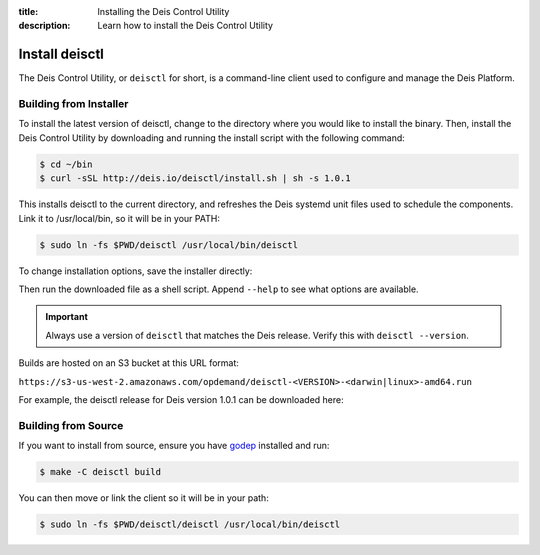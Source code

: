 :title: Installing the Deis Control Utility
:description: Learn how to install the Deis Control Utility

.. _install_deisctl:

Install deisctl
===============

The Deis Control Utility, or ``deisctl`` for short, is a command-line client used to configure and
manage the Deis Platform.

Building from Installer
-----------------------

To install the latest version of deisctl, change to the directory where you would like to install
the binary. Then, install the Deis Control Utility by downloading and running the install script
with the following command:

.. code-block:: console

    $ cd ~/bin
    $ curl -sSL http://deis.io/deisctl/install.sh | sh -s 1.0.1

This installs deisctl to the current directory, and refreshes the Deis systemd unit files used to
schedule the components. Link it to /usr/local/bin, so it will be in your PATH:

.. code-block:: console

    $ sudo ln -fs $PWD/deisctl /usr/local/bin/deisctl

To change installation options, save the installer directly:

.. image:: download-linux-brightgreen.svg
   :target: https://s3-us-west-2.amazonaws.com/opdemand/deisctl-1.0.1-linux-amd64.run

.. image:: download-osx-brightgreen.svg
   :target: https://s3-us-west-2.amazonaws.com/opdemand/deisctl-1.0.1-darwin-amd64.run

Then run the downloaded file as a shell script. Append ``--help`` to see what options
are available.

.. important::

    Always use a version of ``deisctl`` that matches the Deis release.
    Verify this with ``deisctl --version``.

Builds are hosted on an S3 bucket at this URL format:

``https://s3-us-west-2.amazonaws.com/opdemand/deisctl-<VERSION>-<darwin|linux>-amd64.run``

For example, the deisctl release for Deis version 1.0.1 can be downloaded here:

.. image:: download-linux-brightgreen.svg
   :target: https://s3-us-west-2.amazonaws.com/opdemand/deisctl-1.0.1-linux-amd64.run

.. image:: download-osx-brightgreen.svg
   :target: https://s3-us-west-2.amazonaws.com/opdemand/deisctl-1.0.1-darwin-amd64.run

Building from Source
--------------------

If you want to install from source, ensure you have `godep`_ installed and run:

.. code-block:: console

	$ make -C deisctl build

You can then move or link the client so it will be in your path:

.. code-block:: console

	$ sudo ln -fs $PWD/deisctl/deisctl /usr/local/bin/deisctl


.. _`godep`: https://github.com/tools/godep
